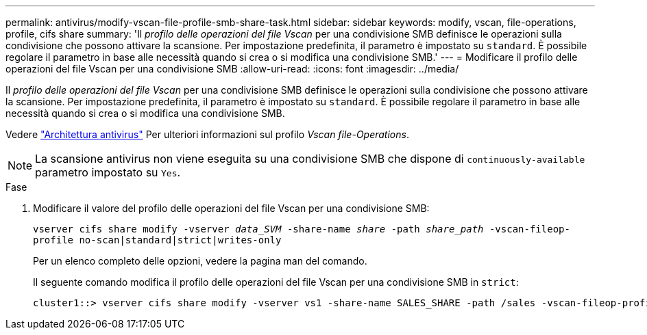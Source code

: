 ---
permalink: antivirus/modify-vscan-file-profile-smb-share-task.html 
sidebar: sidebar 
keywords: modify, vscan, file-operations, profile, cifs share 
summary: 'Il _profilo delle operazioni del file Vscan_ per una condivisione SMB definisce le operazioni sulla condivisione che possono attivare la scansione. Per impostazione predefinita, il parametro è impostato su `standard`. È possibile regolare il parametro in base alle necessità quando si crea o si modifica una condivisione SMB.' 
---
= Modificare il profilo delle operazioni del file Vscan per una condivisione SMB
:allow-uri-read: 
:icons: font
:imagesdir: ../media/


[role="lead"]
Il _profilo delle operazioni del file Vscan_ per una condivisione SMB definisce le operazioni sulla condivisione che possono attivare la scansione. Per impostazione predefinita, il parametro è impostato su `standard`. È possibile regolare il parametro in base alle necessità quando si crea o si modifica una condivisione SMB.

Vedere link:architecture-concept.html["Architettura antivirus"] Per ulteriori informazioni sul profilo _Vscan file-Operations_.

[NOTE]
====
La scansione antivirus non viene eseguita su una condivisione SMB che dispone di `continuously-available` parametro impostato su `Yes`.

====
.Fase
. Modificare il valore del profilo delle operazioni del file Vscan per una condivisione SMB:
+
`vserver cifs share modify -vserver _data_SVM_ -share-name _share_ -path _share_path_ -vscan-fileop-profile no-scan|standard|strict|writes-only`

+
Per un elenco completo delle opzioni, vedere la pagina man del comando.

+
Il seguente comando modifica il profilo delle operazioni del file Vscan per una condivisione SMB in `strict`:

+
[listing]
----
cluster1::> vserver cifs share modify -vserver vs1 -share-name SALES_SHARE -path /sales -vscan-fileop-profile strict
----

